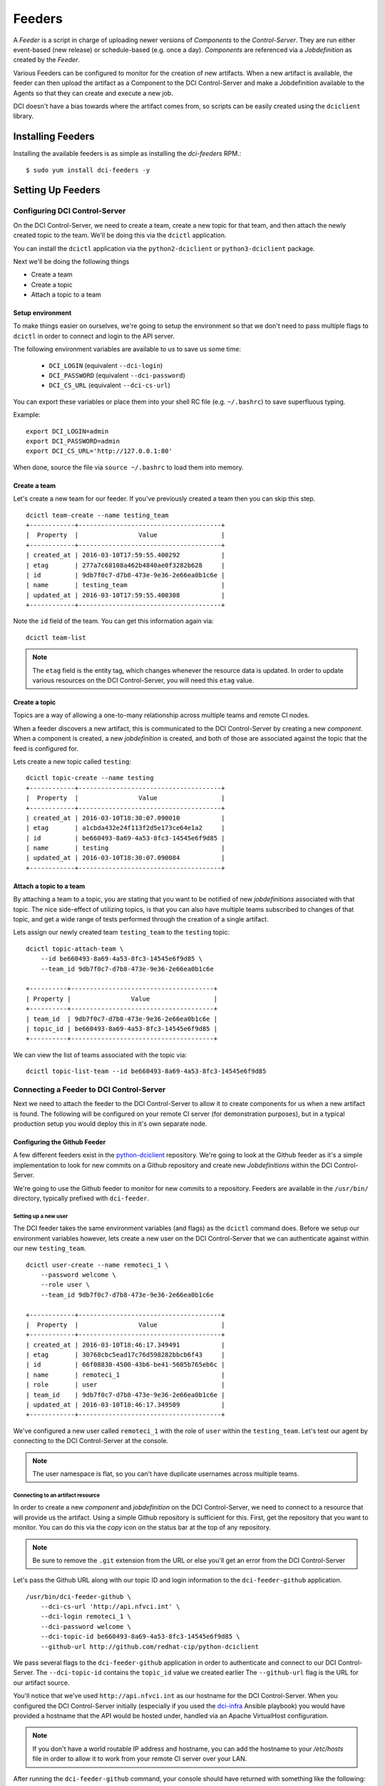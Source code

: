 Feeders
=======

A `Feeder` is a script in charge of uploading newer versions of `Components`
to the `Control-Server`. They are run either event-based (new release) or
schedule-based (e.g. once a day). `Components` are referenced via a
`Jobdefinition` as created by the `Feeder`.

Various Feeders can be configured to monitor for the creation of new artifacts.
When a new artifact is available, the feeder can then upload the artifact as a
Component to the DCI Control-Server and make a Jobdefinition available to the
Agents so that they can create and execute a new job.

DCI doesn't have a bias towards where the artifact comes from, so scripts can
be easily created using the ``dciclient`` library.

Installing Feeders
------------------

Installing the available feeders is as simple as installing the `dci-feeders`
RPM.::

    $ sudo yum install dci-feeders -y


Setting Up Feeders
------------------

Configuring DCI Control-Server
******************************

On the DCI Control-Server, we need to create a team, create a new topic for
that team, and then attach the newly created topic to the team. We'll be doing
this via the ``dcictl`` application.

You can install the ``dcictl`` application via the ``python2-dciclient`` or
``python3-dciclient`` package.

Next we'll be doing the following things

- Create a team
- Create a topic
- Attach a topic to a team

Setup environment
~~~~~~~~~~~~~~~~~

To make things easier on ourselves, we're going to setup the environment so
that we don't need to pass multiple flags to ``dcictl`` in order to connect and
login to the API server.

The following environment variables are available to us to save us some time:

  * ``DCI_LOGIN`` (equivalent ``--dci-login``)
  * ``DCI_PASSWORD`` (equivalent ``--dci-password``)
  * ``DCI_CS_URL`` (equivalent ``--dci-cs-url``)

You can export these variables or place them into your shell RC file (e.g.
``~/.bashrc``) to save superfluous typing.

Example:

::

    export DCI_LOGIN=admin
    export DCI_PASSWORD=admin
    export DCI_CS_URL='http://127.0.0.1:80'

When done, source the file via ``source ~/.bashrc`` to load them into memory.

Create a team
~~~~~~~~~~~~~

Let's create a new team for our feeder. If you've previously created a team
then you can skip this step.

::

    dcictl team-create --name testing_team
    +------------+--------------------------------------+
    |  Property  |                Value                 |
    +------------+--------------------------------------+
    | created_at | 2016-03-10T17:59:55.400292           |
    | etag       | 277a7c68108a462b4840ae0f3282b628     |
    | id         | 9db7f0c7-d7b8-473e-9e36-2e66ea0b1c6e |
    | name       | testing_team                         |
    | updated_at | 2016-03-10T17:59:55.400308           |
    +------------+--------------------------------------+

Note the ``id`` field of the team. You can get this information again via:

::

    dcictl team-list

.. note:: The ``etag`` field is the entity tag, which changes whenever the
   resource data is updated. In order to update various resources on the DCI
   Control-Server, you will need this ``etag`` value.

Create a topic
~~~~~~~~~~~~~~

Topics are a way of allowing a one-to-many relationship across multiple teams
and remote CI nodes.

When a feeder discovers a new artifact, this is communicated to the DCI
Control-Server by creating a new *component*. When a component is created, a
new *jobdefinition* is created, and both of those are associated against the
topic that the feed is configured for.

Lets create a new topic called ``testing``:

::

    dcictl topic-create --name testing
    +------------+--------------------------------------+
    |  Property  |                Value                 |
    +------------+--------------------------------------+
    | created_at | 2016-03-10T18:30:07.090010           |
    | etag       | a1cbda432e24f113f2d5e173ce64e1a2     |
    | id         | be660493-8a69-4a53-8fc3-14545e6f9d85 |
    | name       | testing                              |
    | updated_at | 2016-03-10T18:30:07.090084           |
    +------------+--------------------------------------+


Attach a topic to a team
~~~~~~~~~~~~~~~~~~~~~~~~

By attaching a team to a topic, you are stating that you want to be notified of
new *jobdefinitions* associated with that topic. The nice side-effect of
utilizing topics, is that you can also have multiple teams subscribed to
changes of that topic, and get a wide range of tests performed through the
creation of a single artifact.

Lets assign our newly created team ``testing_team`` to the ``testing`` topic:

::

    dcictl topic-attach-team \
        --id be660493-8a69-4a53-8fc3-14545e6f9d85 \
        --team_id 9db7f0c7-d7b8-473e-9e36-2e66ea0b1c6e

    +----------+--------------------------------------+
    | Property |                Value                 |
    +----------+--------------------------------------+
    | team_id  | 9db7f0c7-d7b8-473e-9e36-2e66ea0b1c6e |
    | topic_id | be660493-8a69-4a53-8fc3-14545e6f9d85 |
    +----------+--------------------------------------+


We can view the list of teams associated with the topic via:

::

    dcictl topic-list-team --id be660493-8a69-4a53-8fc3-14545e6f9d85

Connecting a Feeder to DCI Control-Server
*****************************************

Next we need to attach the feeder to the DCI Control-Server to allow it to
create components for us when a new artifact is found. The following will be
configured on your remote CI server (for demonstration purposes), but in a
typical production setup you would deploy this in it's own separate node.

Configuring the Github Feeder
~~~~~~~~~~~~~~~~~~~~~~~~~~~~~

A few different feeders exist in the python-dciclient_ repository. We're
going to look at the Github feeder as it's a simple implementation to look for
new commits on a Github repository and create new `Jobdefinitions` within the
DCI Control-Server.

We're going to use the Github feeder to monitor for new commits to a
repository. Feeders are available in the ``/usr/bin/`` directory, typically
prefixed with ``dci-feeder``.

Setting up a new user
^^^^^^^^^^^^^^^^^^^^^

The DCI feeder takes the same environment variables (and flags) as the
``dcictl`` command does. Before we setup our environment variables however,
lets create a new user on the DCI Control-Server that we can authenticate
against within our new ``testing_team``.

::

    dcictl user-create --name remoteci_1 \
        --password welcome \
        --role user \
        --team_id 9db7f0c7-d7b8-473e-9e36-2e66ea0b1c6e

    +------------+--------------------------------------+
    |  Property  |                Value                 |
    +------------+--------------------------------------+
    | created_at | 2016-03-10T18:46:17.349491           |
    | etag       | 30768cbc5ead17c76d598282bbcb6f43     |
    | id         | 66f08830-4500-43b6-be41-5605b765eb6c |
    | name       | remoteci_1                           |
    | role       | user                                 |
    | team_id    | 9db7f0c7-d7b8-473e-9e36-2e66ea0b1c6e |
    | updated_at | 2016-03-10T18:46:17.349509           |
    +------------+--------------------------------------+

We've configured a new user called ``remoteci_1`` with the role of ``user``
within the ``testing_team``. Let's test our agent by connecting to the DCI
Control-Server at the console.

.. note:: The user namespace is flat, so you can't have duplicate
   usernames across multiple teams.

Connecting to an artifact resource
^^^^^^^^^^^^^^^^^^^^^^^^^^^^^^^^^^

In order to create a new *component* and *jobdefinition* on the DCI
Control-Server, we need to connect to a resource that will provide us the
artifact. Using a simple Github repository is sufficient for this. First, get
the repository that you want to monitor. You can do this via the *copy* icon on
the status bar at the top of any repository.

.. note:: Be sure to remove the ``.git`` extension from the URL or else
   you'll get an error from the DCI Control-Server

Let's pass the Github URL along with our topic ID and login information to the
``dci-feeder-github`` application.

::

    /usr/bin/dci-feeder-github \
        --dci-cs-url 'http://api.nfvci.int' \
        --dci-login remoteci_1 \
        --dci-password welcome \
        --dci-topic-id be660493-8a69-4a53-8fc3-14545e6f9d85 \
        --github-url http://github.com/redhat-cip/python-dciclient

We pass several flags to the ``dci-feeder-github`` application in order to
authenticate and connect to our DCI Control-Server. The ``--dci-topic-id``
contains the ``topic_id`` value we created earlier The ``--github-url`` flag is
the URL for our artifact source.

You'll notice that we've used ``http://api.nfvci.int`` as our hostname for the
DCI Control-Server. When you configured the DCI Control-Server initially
(especially if you used the dci-infra_ Ansible playbook) you would have
provided a hostname that the API would be hosted under, handled via an Apache
VirtualHost configuration.

.. note:: If you don't have a world routable IP address and hostname, you can
   add the hostname to your `/etc/hosts` file in order to allow it to work from
   your remote CI server over your LAN.

After running the ``dci-feeder-github`` command, your console should have
returned with something like the following:

::

    Use test 'python-dciclient - f032061de28b8f9e16767ff6b51307596c0ba648'
    Create component 'python-dciclient - f032061de28b8f9e16767ff6b51307596c0ba648',
    type 'git_commit'
    Jobdefinition 'python-dciclient - f032061de28b8f9e16767ff6b51307596c0ba648'
    created.


Validation
^^^^^^^^^^

We can validate that our *component* and *jobdefinition* were created by using
the ``dcictl`` console application.

.. note:: You'll need to install the ``dcictl`` application on the remote CI
   server before running the following command.
   See `Configuring DCI Control-Server`_ for a refresher on which package to
   install.

Check *jobdefinition* list:

::

    dcictl \
        --dci-login remoteci_1 \
        --dci-password welcome \
        jobdefinition-list --topic_id be660493-8a69-4a53-8fc3-14545e6f9d85

Check *component* list:

::

    dcictl \
        --dci-login remoteci_1 \
        --dci-password welcome \
        component-list --topic_id be660493-8a69-4a53-8fc3-14545e6f9d85


Running a feeder using systemd
^^^^^^^^^^^^^^^^^^^^^^^^^^^^^^
Now that we've validated our feeder, we can instantiate the feeder from
**systemd** instead of running things manually on the console. When the feeders
are installed from the RPM, systemd unit files are also installed. These
systemd unit file templates allow you to instantiate one or more feeders, and
set them up to run periodically.

Our Github systemd unit file is located in ``/usr/lib/systemd/system/`` as
files ``dci-feeder-github@.service`` and ``dci-feeder-github@.timer`` which are
the templates for scheduling one-off and periodic feeder runs (respectively).

.. sidebar:: Using Systemd Templates

   When using systemd templates, you pass an argument to the template, such as
   a filename containing environment variable information. The format for this
   argument is a bit unique, which can take some getting used to.

   Inside the template are markers that get replaced during unit creation. In
   the case of the ``dci-feeder-github`` templates, the markers ``%i`` and
   ``%I`` are utilized. The lowercase version is replaced with the characters
   passed into the unit file between the ``@`` and the suffix of the unit name.
   The uppercase version is the same value, unescaped.

   As the escaping sequence can be a bit strange, we'll make use of the
   ``systemd.escape`` application to automatically build our escaped filenames
   for us. See systemd.unit_ for more information.

To setup our feeders with systemd, we need to first create a file to hold our
environment variables so that the template understands where to look for
information that will get passed to the feeder application. For the Github
feeder, these are located in the ``/etc/sysconfig/dci-feeder-github/``
directory.

Next we name the environment file based on the Github repository we're going to
monitor. We'll make use of the ``systemd-escape`` command which will convert
the repository name into the correct format.

.. note:: The way the escaping works (with it being passed to the unit template
   file, and then back out when it attempts to read the ``EnvironmentFile``
   value), can get pretty confusing. We're going to eliminate some of the
   manual changes that would be required through a simple bash oneliner.

We only need the organization and repository name from the Github URL (rather
than the whole Github URL). For example, if we wanted to create a *component*
and *jobdefinition* for https://github.com/redhat-cip/dci-infra, we'd only need
the ``redhat-cip/dci-infra`` portion of the URL.

Let's pass this to the ``systemd-escape`` command and see what our escaped
repository looks like::

    systemd-escape redhat-cip/dci-infra
    redhat\x2dcip-dci\x2dinfra

The next step is to create an environment file that contains the login
information for our DCI Control-Server and the topic ID we want to associate
the component and jobdefinition to. As noted earlier the format of the filename
is particular, but we have a simple script we can run that will take some of
the guesswork out of the file naming.

::

    cd /etc/sysconfig/dci-feeder-github/
    touch $(systemd-escape redhat-cip/dci-infra | tr -d \\)

Our resulting filename will be ``redhatx2dcip-dcix2dinfra``, which is the same
as our escaped output, but without the backslashes.

Now we can modify the file and add the following environment variables:

* ``DCI_CS_URL``
* ``DCI_LOGIN``
* ``DCI_PASSWORD``
* ``DCI_TOPIC_ID``

As before, set these values to your DCI Control-Server URL, login name, login
password, and topic ID (to associate this feeder with).

The last step is to pass this file to the systemd unit template, and create our
component and jobdefinition.

::

    systemctl start 'dci-feeder-github@redhat\x2dcip-dci\x2dinfra.service'

.. note:: The service unit filename has been passed to ``systemctl`` in single
   quotes in order to automatically escape the backslashes.

After running this command, if you don't have any errors, you should be able to
validate that your component and jobdefinition were created on the DCI
Control-Server. (See Validation_ for more information.)

If you want to run this periodically on a timer, replace ``.service`` in the
``systemctl`` command with ``.timer``. You can list the timed services with
``systemctl list-timers``.

::

    systemctl list-timers
    NEXT                         LEFT          LAST  PASSED  UNIT                                               ACTIVATES
    Tue 2016-03-15 00:10:00 UTC  5h 18min left n/a   n/a     dci-feeder-github@redhat\x2dcip-dci\x2dinfra.timer dci-feeder-github@redhat\x2dcip-dci\x2dinfra.service

Next steps
^^^^^^^^^^

Now that we've configured our *feeder*, the next step is to deploy an *agent*
on our remote CI node to complete the pipeline. See Agents_ for more
information.

.. _dci-infra: https://github.com/redhat-cip/dci-infra
.. _python-dciclient: http://github.com/redhat-cip/python-dciclient
.. _Agents: agent.html
.. _systemd.unit: https://www.freedesktop.org/software/systemd/man/systemd.unit.html
